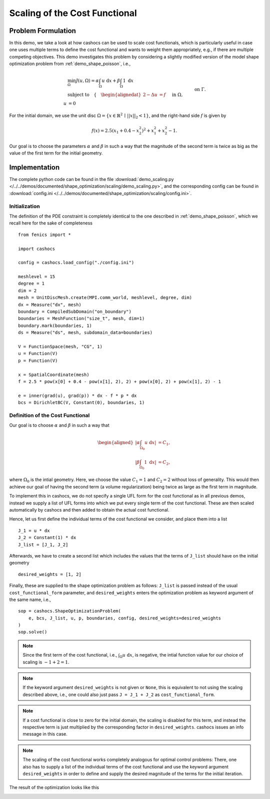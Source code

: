 .. _demo_scaling:

Scaling of the Cost Functional
==============================

Problem Formulation
-------------------

In this demo, we take a look at how cashocs can be used to scale cost functionals,
which is particularly useful in case one uses multiple terms to define the cost functional
and wants to weight them appropriately, e.g., if there are multiple competing objectives.
This demo investigates this problem by considering a slightly modified version of
the model shape optimization problem from :ref:`demo_shape_poisson`, i.e.,

.. math::

    &\min_\Omega J(u, \Omega) = \alpha \int_\Omega u \text{ d}x + \beta \int_\Omega 1 \text{ d}x \\
    &\text{subject to} \quad \left\lbrace \quad
    \begin{alignedat}{2}
    -\Delta u &= f \quad &&\text{ in } \Omega,\\
    u &= 0 \quad &&\text{ on } \Gamma.
    \end{alignedat} \right.


For the initial domain, we use the unit disc :math:`\Omega = \{ x \in \mathbb{R}^2 \,\mid\, \lvert\lvert x \rvert\rvert_2 < 1 \}`, and the right-hand side :math:`f` is given by

.. math:: f(x) = 2.5 \left( x_1 + 0.4 - x_2^2 \right)^2 + x_1^2 + x_2^2 - 1.

Our goal is to choose the parameters :math:`\alpha` and :math:`\beta` in such a way
that the magnitude of the second term is twice as big as the value of the first term for
the initial geometry.

Implementation
--------------

The complete python code can be found in the file :download:`demo_scaling.py </../../demos/documented/shape_optimization/scaling/demo_scaling.py>`,
and the corresponding config can be found in :download:`config.ini </../../demos/documented/shape_optimization/scaling/config.ini>`.


Initialization
**************

The definition of the PDE constraint is completely identical to the one described in
:ref:`demo_shape_poisson`, which we recall here for the sake of completeness ::

    from fenics import *

    import cashocs

    config = cashocs.load_config("./config.ini")

    meshlevel = 15
    degree = 1
    dim = 2
    mesh = UnitDiscMesh.create(MPI.comm_world, meshlevel, degree, dim)
    dx = Measure("dx", mesh)
    boundary = CompiledSubDomain("on_boundary")
    boundaries = MeshFunction("size_t", mesh, dim=1)
    boundary.mark(boundaries, 1)
    ds = Measure("ds", mesh, subdomain_data=boundaries)

    V = FunctionSpace(mesh, "CG", 1)
    u = Function(V)
    p = Function(V)

    x = SpatialCoordinate(mesh)
    f = 2.5 * pow(x[0] + 0.4 - pow(x[1], 2), 2) + pow(x[0], 2) + pow(x[1], 2) - 1

    e = inner(grad(u), grad(p)) * dx - f * p * dx
    bcs = DirichletBC(V, Constant(0), boundaries, 1)


Definition of the Cost Functional
*********************************

Our goal is to choose :math:`\alpha` and :math:`\beta` in such a way that

.. math::
    \begin{aligned}
        \left\lvert \alpha \int_{\Omega_0} u \text{ d}x \right\rvert &= C_1,\\
        \left\lvert \beta \int_{\Omega_0} 1 \text{ d}x \right\rvert &= C_2,
    \end{aligned}

where :math:`\Omega_0` is the intial geometry. Here, we choose the value :math:`C_1 = 1` and :math:`C_2 = 2` without loss of generality.
This would then achieve our goal of having the second term (a volume regularization)
being twice as large as the first term in magnitude.

To implement this in cashocs, we do not specify a single UFL form for the cost functional
as in all previous demos, instead we supply a list of UFL forms into which we
put every single term of the cost functional. These are then scaled automatically
by cashocs and then added to obtain the actual cost functional.

Hence, let us first define the individual terms of the cost functional we consider,
and place them into a list ::

    J_1 = u * dx
    J_2 = Constant(1) * dx
    J_list = [J_1, J_2]

Afterwards, we have to create a second list which includes the values that the
terms of ``J_list`` should have on the initial geometry ::

    desired_weights = [1, 2]

Finally, these are supplied to the shape optimization problem as follows: ``J_list``
is passed instead of the usual ``cost_functional_form`` parameter, and ``desired_weights``
enters the optimization problem as keyword argument of the same name, i.e., ::

    sop = cashocs.ShapeOptimizationProblem(
        e, bcs, J_list, u, p, boundaries, config, desired_weights=desired_weights
    )
    sop.solve()

.. note::

    Since the first term of the cost functional, i.e., :math:`\int_\Omega u \text{ d}x`,
    is negative, the intial function value for our choice of scaling is :math:`-1 + 2 = 1`.

.. note::

    If the keyword argument ``desired_weights`` is not given or ``None``, this is
    equivalent to not using the scaling described above, i.e., one could also just pass
    ``J = J_1 + J_2`` as ``cost_functional_form``.

.. note::

    If a cost functional is close to zero for the initial domain, the scaling is
    disabled for this term, and instead the respective term is just multiplied
    by the corresponding factor in ``desired_weights``. cashocs issues an info message
    in this case.

.. note::

    The scaling of the cost functional works completely analogous for optimal control problems:
    There, one also has to supply a list of the individual terms of the cost functional
    and use the keyword argument ``desired_weights`` in order to define and supply the
    desired magnitude of the terms for the initial iteration.

The result of the optimization looks like this

.. image:: /../../demos/documented/shape_optimization/scaling/img_scaling.png
